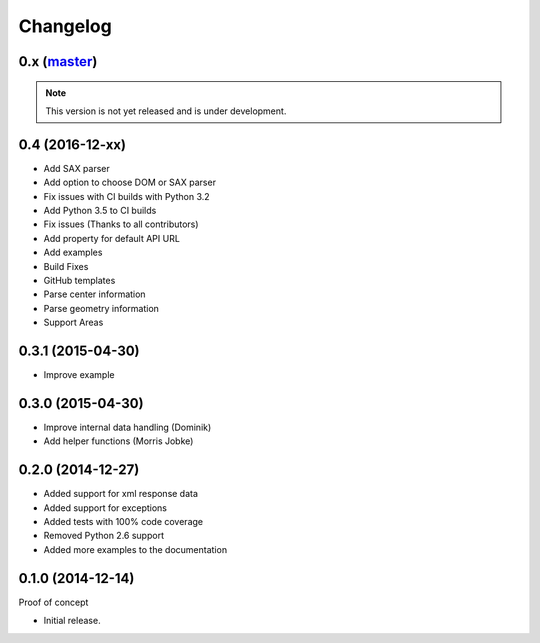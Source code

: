 Changelog
=========

0.x (`master`_)
~~~~~~~~~~~~~~~

.. note:: This version is not yet released and is under development.

0.4 (2016-12-xx)
~~~~~~~~~~~~~~~~

* Add SAX parser
* Add option to choose DOM or SAX parser
* Fix issues with CI builds with Python 3.2
* Add Python 3.5 to CI builds
* Fix issues (Thanks to all contributors)
* Add property for default API URL
* Add examples
* Build Fixes
* GitHub templates
* Parse center information
* Parse geometry information
* Support Areas

0.3.1 (2015-04-30)
~~~~~~~~~~~~~~~~~~

* Improve example

0.3.0 (2015-04-30)
~~~~~~~~~~~~~~~~~~

* Improve internal data handling (Dominik)
* Add helper functions (Morris Jobke)

0.2.0 (2014-12-27)
~~~~~~~~~~~~~~~~~~

* Added support for xml response data
* Added support for exceptions
* Added tests with 100% code coverage
* Removed Python 2.6 support
* Added more examples to the documentation

0.1.0 (2014-12-14)
~~~~~~~~~~~~~~~~~~

Proof of concept

* Initial release.

.. _`master`: https://github.com/DinoTools/python-overpy
